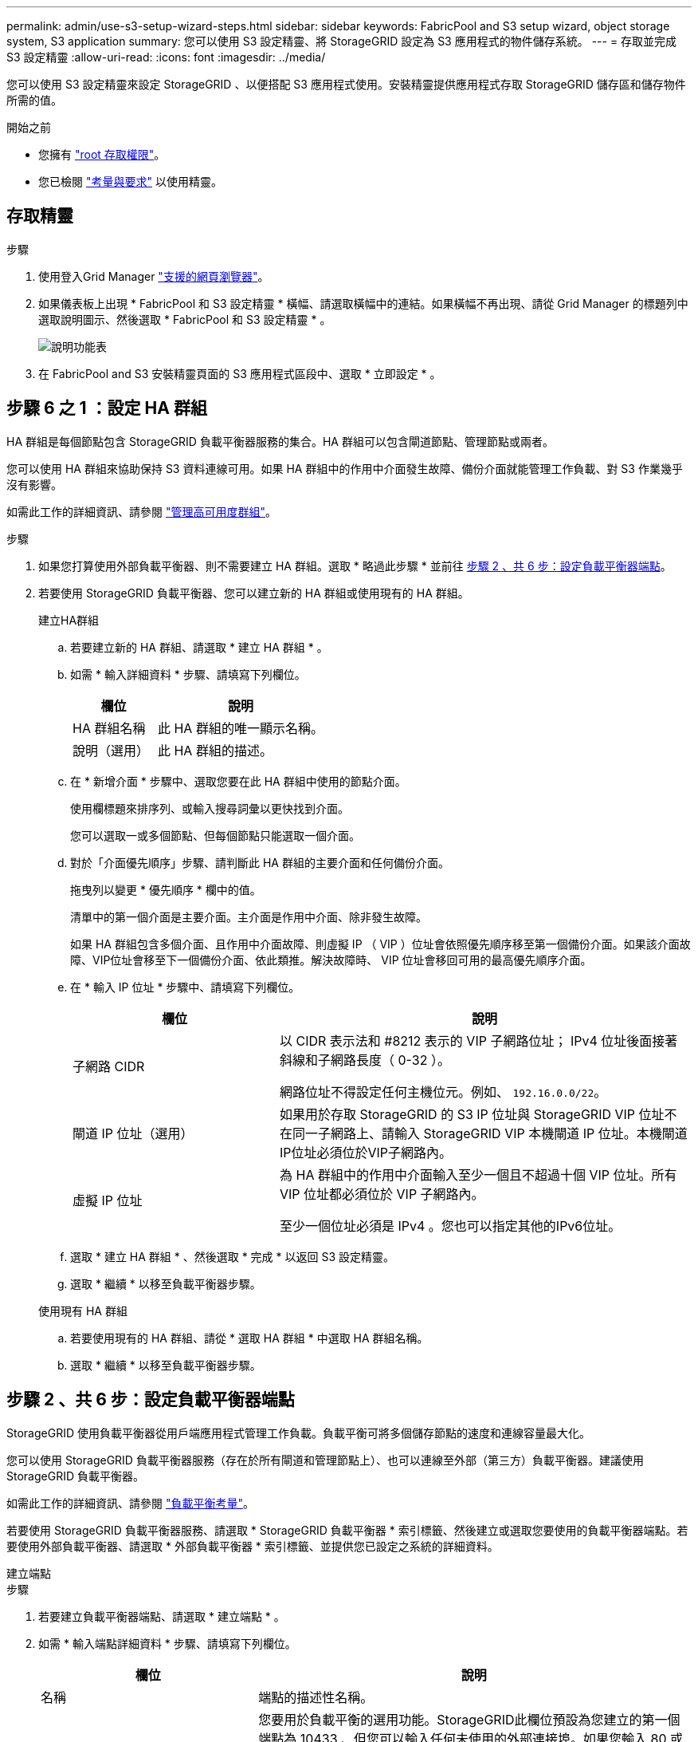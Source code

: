 ---
permalink: admin/use-s3-setup-wizard-steps.html 
sidebar: sidebar 
keywords: FabricPool and S3 setup wizard, object storage system, S3 application 
summary: 您可以使用 S3 設定精靈、將 StorageGRID 設定為 S3 應用程式的物件儲存系統。 
---
= 存取並完成 S3 設定精靈
:allow-uri-read: 
:icons: font
:imagesdir: ../media/


[role="lead"]
您可以使用 S3 設定精靈來設定 StorageGRID 、以便搭配 S3 應用程式使用。安裝精靈提供應用程式存取 StorageGRID 儲存區和儲存物件所需的值。

.開始之前
* 您擁有 link:admin-group-permissions.html["root 存取權限"]。
* 您已檢閱 link:use-s3-setup-wizard.html["考量與要求"] 以使用精靈。




== 存取精靈

.步驟
. 使用登入Grid Manager link:web-browser-requirements.html["支援的網頁瀏覽器"]。
. 如果儀表板上出現 * FabricPool 和 S3 設定精靈 * 橫幅、請選取橫幅中的連結。如果橫幅不再出現、請從 Grid Manager 的標題列中選取說明圖示、然後選取 * FabricPool 和 S3 設定精靈 * 。
+
image::../media/help_menu.png[說明功能表]

. 在 FabricPool and S3 安裝精靈頁面的 S3 應用程式區段中、選取 * 立即設定 * 。




== 步驟 6 之 1 ：設定 HA 群組

HA 群組是每個節點包含 StorageGRID 負載平衡器服務的集合。HA 群組可以包含閘道節點、管理節點或兩者。

您可以使用 HA 群組來協助保持 S3 資料連線可用。如果 HA 群組中的作用中介面發生故障、備份介面就能管理工作負載、對 S3 作業幾乎沒有影響。

如需此工作的詳細資訊、請參閱 link:managing-high-availability-groups.html["管理高可用度群組"]。

.步驟
. 如果您打算使用外部負載平衡器、則不需要建立 HA 群組。選取 * 略過此步驟 * 並前往 <<步驟 2 、共 6 步：設定負載平衡器端點>>。
. 若要使用 StorageGRID 負載平衡器、您可以建立新的 HA 群組或使用現有的 HA 群組。
+
[role="tabbed-block"]
====
.建立HA群組
--
.. 若要建立新的 HA 群組、請選取 * 建立 HA 群組 * 。
.. 如需 * 輸入詳細資料 * 步驟、請填寫下列欄位。
+
[cols="1a,2a"]
|===
| 欄位 | 說明 


 a| 
HA 群組名稱
 a| 
此 HA 群組的唯一顯示名稱。



 a| 
說明（選用）
 a| 
此 HA 群組的描述。

|===
.. 在 * 新增介面 * 步驟中、選取您要在此 HA 群組中使用的節點介面。
+
使用欄標題來排序列、或輸入搜尋詞彙以更快找到介面。

+
您可以選取一或多個節點、但每個節點只能選取一個介面。

.. 對於「介面優先順序」步驟、請判斷此 HA 群組的主要介面和任何備份介面。
+
拖曳列以變更 * 優先順序 * 欄中的值。

+
清單中的第一個介面是主要介面。主介面是作用中介面、除非發生故障。

+
如果 HA 群組包含多個介面、且作用中介面故障、則虛擬 IP （ VIP ）位址會依照優先順序移至第一個備份介面。如果該介面故障、VIP位址會移至下一個備份介面、依此類推。解決故障時、 VIP 位址會移回可用的最高優先順序介面。

.. 在 * 輸入 IP 位址 * 步驟中、請填寫下列欄位。
+
[cols="1a,2a"]
|===
| 欄位 | 說明 


 a| 
子網路 CIDR
 a| 
以 CIDR 表示法和 #8212 表示的 VIP 子網路位址； IPv4 位址後面接著斜線和子網路長度（ 0-32 ）。

網路位址不得設定任何主機位元。例如、 `192.16.0.0/22`。



 a| 
閘道 IP 位址（選用）
 a| 
如果用於存取 StorageGRID 的 S3 IP 位址與 StorageGRID VIP 位址不在同一子網路上、請輸入 StorageGRID VIP 本機閘道 IP 位址。本機閘道IP位址必須位於VIP子網路內。



 a| 
虛擬 IP 位址
 a| 
為 HA 群組中的作用中介面輸入至少一個且不超過十個 VIP 位址。所有 VIP 位址都必須位於 VIP 子網路內。

至少一個位址必須是 IPv4 。您也可以指定其他的IPv6位址。

|===
.. 選取 * 建立 HA 群組 * 、然後選取 * 完成 * 以返回 S3 設定精靈。
.. 選取 * 繼續 * 以移至負載平衡器步驟。


--
.使用現有 HA 群組
--
.. 若要使用現有的 HA 群組、請從 * 選取 HA 群組 * 中選取 HA 群組名稱。
.. 選取 * 繼續 * 以移至負載平衡器步驟。


--
====




== 步驟 2 、共 6 步：設定負載平衡器端點

StorageGRID 使用負載平衡器從用戶端應用程式管理工作負載。負載平衡可將多個儲存節點的速度和連線容量最大化。

您可以使用 StorageGRID 負載平衡器服務（存在於所有閘道和管理節點上）、也可以連線至外部（第三方）負載平衡器。建議使用 StorageGRID 負載平衡器。

如需此工作的詳細資訊、請參閱 link:managing-load-balancing.html["負載平衡考量"]。

若要使用 StorageGRID 負載平衡器服務、請選取 * StorageGRID 負載平衡器 * 索引標籤、然後建立或選取您要使用的負載平衡器端點。若要使用外部負載平衡器、請選取 * 外部負載平衡器 * 索引標籤、並提供您已設定之系統的詳細資料。

[role="tabbed-block"]
====
.建立端點
--
.步驟
. 若要建立負載平衡器端點、請選取 * 建立端點 * 。
. 如需 * 輸入端點詳細資料 * 步驟、請填寫下列欄位。
+
[cols="1a,2a"]
|===
| 欄位 | 說明 


 a| 
名稱
 a| 
端點的描述性名稱。



 a| 
連接埠
 a| 
您要用於負載平衡的選用功能。StorageGRID此欄位預設為您建立的第一個端點為 10433 、但您可以輸入任何未使用的外部連接埠。如果您輸入 80 或 443 、則端點只能在 Gateway 節點上設定、因為這些連接埠是保留在管理節點上。

* 注意： * 不允許其他網格服務使用的連接埠。請參閱link:../network/network-port-reference.html["網路連接埠參考"]。



 a| 
用戶端類型
 a| 
必須是 *S3 * 。



 a| 
網路傳輸協定
 a| 
選擇* HTTPS *。

* 注意 * ：支援與 StorageGRID 通訊、但不建議使用 TLS 加密。

|===
. 對於 *Select 綁定模式 * 步驟，請指定綁定模式。繫結模式可控制如何使用任何 IP 位址或使用特定 IP 位址和網路介面存取端點？ #8212 。
+
[cols="1a,3a"]
|===
| 選項 | 說明 


 a| 
全域（預設）
 a| 
用戶端可以使用任何閘道節點或管理節點的 IP 位址、任何網路上任何 HA 群組的虛擬 IP （ VIP ）位址、或對應的 FQDN 來存取端點。

除非您需要限制此端點的存取能力、否則請使用* Global *設定（預設）。



 a| 
HA群組的虛擬IP
 a| 
用戶端必須使用 HA 群組的虛擬 IP 位址（或對應的 FQDN ）才能存取此端點。

具有此繫結模式的端點都可以使用相同的連接埠編號、只要您為端點選取的 HA 群組不會重疊。



 a| 
節點介面
 a| 
用戶端必須使用所選節點介面的 IP 位址（或對應的 FQDN ）來存取此端點。



 a| 
節點類型
 a| 
根據您選取的節點類型、用戶端必須使用任何管理節點的 IP 位址（或對應的 FQDN ）或任何閘道節點的 IP 位址（或對應的 FQDN ）來存取此端點。

|===
. 對於租戶存取步驟、請選取下列其中一項：
+
[cols="1a,2a"]
|===
| 欄位 | 說明 


 a| 
允許所有租戶（預設）
 a| 
所有租戶帳戶都可以使用此端點來存取他們的貯體。



 a| 
允許選取的租戶
 a| 
只有選取的租戶帳戶才能使用此端點存取其貯體。



 a| 
封鎖選取的租戶
 a| 
選取的租戶帳戶無法使用此端點存取其儲存區。所有其他租戶都可以使用此端點。

|===
. 對於 * 附加憑證 * 步驟、請選取下列其中一項：
+
[cols="1a,2a"]
|===
| 欄位 | 說明 


 a| 
上傳憑證（建議）
 a| 
使用此選項可上傳 CA 簽署的伺服器憑證、憑證私密金鑰及選用的 CA 套件組合。



 a| 
產生憑證
 a| 
使用此選項可產生自我簽署的憑證。請參閱 link:configuring-load-balancer-endpoints.html["設定負載平衡器端點"] 以取得詳細的輸入內容。



 a| 
使用 StorageGRID S3 和 Swift 憑證
 a| 
只有在您已上傳或產生 StorageGRID 通用憑證的自訂版本時、才可使用此選項。請參閱 link:configuring-custom-server-certificate-for-storage-node.html["設定S3和Swift API憑證"] 以取得詳細資料。

|===
. 選擇 * 完成 * 返回 S3 設定精靈。
. 選擇 * 繼續 * 以前往租戶和貯體步驟。



NOTE: 對端點憑證所做的變更、可能需要15分鐘才能套用至所有節點。

--
.使用現有負載平衡器端點
--
.步驟
. 若要使用現有的端點、請從 * 選取負載平衡器端點 * 中選取其名稱。
. 選擇 * 繼續 * 以前往租戶和貯體步驟。


--
.使用外部負載平衡器
--
.步驟
. 若要使用外部負載平衡器、請填寫下列欄位。
+
[cols="1a,2a"]
|===
| 欄位 | 說明 


 a| 
FQDN
 a| 
外部負載平衡器的完整網域名稱（ FQDN ）。



 a| 
連接埠
 a| 
S3 應用程式用來連線到外部負載平衡器的連接埠編號。



 a| 
憑證
 a| 
複製外部負載平衡器的伺服器憑證、然後貼到此欄位。

|===
. 選擇 * 繼續 * 以前往租戶和貯體步驟。


--
====


== 步驟 3 、共 6 步：建立租戶和貯體

租戶是可以使用 S3 應用程式在 StorageGRID 中儲存及擷取物件的實體。每個租戶都有自己的使用者、存取金鑰、貯體、物件和一組特定功能。您必須先建立租戶、然後才能建立 S3 應用程式用來儲存物件的貯體。

貯體是用來儲存租戶物件和物件中繼資料的容器。雖然有些租戶可能有許多貯體、但精靈可協助您以最快且最簡單的方式建立租戶和貯體。您可以稍後使用租戶管理器來新增任何您需要的額外貯體。

您可以為此 S3 應用程式建立新的租戶、以便使用。或者、您也可以為新租戶建立貯體。最後、您可以允許精靈為租戶的根使用者建立 S3 存取金鑰。

如需此工作的詳細資訊、請參閱 link:creating-tenant-account.html["建立租戶帳戶"] 和link:../tenant/creating-s3-bucket.html["建立S3儲存區"]。

.步驟
. 選取*建立租戶*。
. 如需輸入詳細資料步驟、請輸入下列資訊。
+
[cols="1a,3a"]
|===
| 欄位 | 說明 


 a| 
名稱
 a| 
租戶帳戶的名稱。租戶名稱不一定是唯一的。建立租戶帳戶時、會收到唯一的數字帳戶ID。



 a| 
說明（選用）
 a| 
協助識別租戶的說明。



 a| 
用戶端類型
 a| 
此租戶將使用的用戶端傳輸協定類型。對於 S3 設定精靈、會選取 *S2* 、且欄位會停用。



 a| 
儲存配額（選用）
 a| 
如果您想要此租用戶擁有儲存配額、則需要配額和單位的數值。

|===
. 選擇*繼續*。
. 或者、選取您想要此租用戶擁有的任何權限。
+

NOTE: 其中有些權限有額外的需求。如需詳細資料、請選取每個權限的說明圖示。

+
[cols="1a,3a"]
|===
| 權限 | 如果選取 ... 


 a| 
允許平台服務
 a| 
租戶可以使用 S3 平台服務、例如 CloudMirror 。請參閱 link:../admin/manage-platform-services-for-tenants.html["管理S3租戶帳戶的平台服務"]。



 a| 
使用自己的身分識別來源
 a| 
租戶可以為同盟群組和使用者設定及管理自己的身分識別來源。如果您有、此選項會停用 link:../admin/configuring-sso.html["已設定 SSO"] 適用於您的 StorageGRID 系統。



 a| 
允許 S3 Select
 a| 
租戶可以發出 S3 SelectObjectContent API 要求、以篩選及擷取物件資料。請參閱 link:../admin/manage-s3-select-for-tenant-accounts.html["管理用戶帳戶的S3 Select"]。

* 重要 * ： SelectObjectContent 要求可降低所有 S3 用戶端和所有租戶的負載平衡器效能。只有在必要時才啟用此功能、而且僅適用於信任的租戶。



 a| 
使用網格同盟連線
 a| 
租戶可以使用網格同盟連線。

選取此選項：

** 使此租用戶和新增至帳戶的所有租戶群組和使用者、從這個網格（ _ 來源網格 _ ）複製到所選連線（ _ 目的地網格 _ ）的其他網格。
** 允許此租戶在每個網格上對應的儲存格之間設定跨網格複寫。


請參閱 link:../admin/grid-federation-manage-tenants.html["管理 Grid Federation 的允許租戶"]。

* 注意 * ：建立新的 S3 租戶時、您只能選取 * 使用網格聯盟連線 * ；您無法為現有租戶選取此權限。

|===
. 如果您選取 * 使用網格同盟連線 * 、請選取其中一個可用的網格同盟連線。
. 根據您的 StorageGRID 系統是否使用、定義租戶帳戶的根存取權 link:using-identity-federation.html["身分識別聯盟"]、 link:configuring-sso.html["單一登入（ SSO ）"]或兩者。
+
[cols="1a,2a"]
|===
| 選項 | 請這麼做 


 a| 
如果未啟用身分識別聯盟
 a| 
指定當以本機根使用者身分登入租戶時所使用的密碼。



 a| 
如果已啟用身分識別聯盟
 a| 
.. 選取現有的同盟群組以擁有租用戶的根存取權限。
.. 您也可以選擇指定當以本機根使用者身分登入租用戶時要使用的密碼。




 a| 
如果同時啟用身分識別聯盟和單一登入（ SSO ）
 a| 
選取現有的同盟群組以擁有租用戶的根存取權限。沒有本機使用者可以登入。

|===
. 如果您希望精靈為 root 使用者建立存取金鑰 ID 和秘密存取金鑰、請選取 * 自動建立 root 使用者 S3 存取金鑰 * 。
+

TIP: 如果租戶的唯一使用者是 root 使用者、請選取此選項。如果其他使用者將使用此租戶、請使用 Tenant Manager 來設定金鑰和權限。

. 選擇*繼續*。
. 針對「建立貯體」步驟、您可以選擇性地為租戶物件建立貯體。否則、請選取 * 建立不含貯體的租戶 * 以移至 <<download-data,下載資料步驟>>。
+

TIP: 如果已啟用網格的 S3 物件鎖定功能、則在此步驟建立的儲存格並未啟用 S3 物件鎖定功能。如果您需要為此 S3 應用程式使用 S3 物件鎖定貯體、請選取 * 建立不含 Bucket 的租戶 * 。然後、使用 Tenant Manager link:../tenant/creating-s3-bucket.html["建立貯體"] 而是。

+
.. 輸入 S3 應用程式將使用的儲存區名稱。例如、 `S3-bucket`。
+

TIP: 您無法在建立貯體之後變更貯體名稱。

.. 為此貯體選取 * 區域 * 。
+
除非您預期未來會使用 ILM 來根據貯體的區域篩選物件、否則請使用預設區域（美國東部 -1 ）。

.. 如果您要儲存此貯體中每個物件的每個版本、請選取 * 啟用物件版本管理 * 。
.. 選取 * 建立租戶和貯體 * 、然後前往下載資料步驟。






== [[download-data]] 步驟 4 、共 6 步：下載資料

在下載資料步驟中、您可以下載一或兩個檔案、以儲存您剛設定的詳細資料。

.步驟
. 如果您選取 * 自動建立 root 使用者 S3 存取金鑰 * 、請執行下列其中一項或兩項操作：
+
** 選取 * 下載存取金鑰 * 下載 `.csv` 包含租戶帳戶名稱、存取金鑰 ID 和秘密存取金鑰的檔案。
** 選取複製圖示（image:../media/icon_tenant_copy_url.png["複製圖示"]）將存取金鑰 ID 和秘密存取金鑰複製到剪貼簿。


. 選擇 * 下載組態值 * 下載 `.txt` 包含負載平衡器端點、租戶、貯體和根使用者設定的檔案。
. 將此資訊儲存至安全的位置。
+

CAUTION: 在複製兩個存取金鑰之前、請勿關閉此頁面。關閉此頁面後、金鑰將無法使用。請務必將此資訊儲存在安全的位置、因為此資訊可用於從 StorageGRID 系統取得資料。

. 如果出現提示、請選取核取方塊、確認您已下載或複製金鑰。
. 選取 * 繼續 * 以移至 ILM 規則和原則步驟。




== 第 5 步、共 6 步：審查 S3 的 ILM 規則和 ILM 原則

資訊生命週期管理（ ILM ）規則可控制 StorageGRID 系統中所有物件的放置、持續時間和擷取行為。StorageGRID 隨附的 ILM 原則會為所有物件建立兩個複寫複本。在您建立新的建議原則並加以啟動之前、此原則才會生效。

.步驟
. 檢閱頁面上提供的資訊。
. 如果您要新增屬於新租戶或貯體之物件的特定指示、請建立新規則和新原則。請參閱 link:../ilm/access-create-ilm-rule-wizard.html["建立ILM規則"] 和 link:../ilm/creating-ilm-policy.html["建立ILM原則：總覽"]。
. 請選擇 * 我已檢閱這些步驟、並瞭解我需要做什麼 * 。
. 選取核取方塊、表示您瞭解接下來該怎麼做。
. 選擇 * 繼續 * 前往 * 摘要 * 。




== 步驟 6 之 6 ：檢視摘要

.步驟
. 檢閱摘要。
. 請記下後續步驟中的詳細資料、其中說明在連線到 S3 用戶端之前可能需要的其他組態。例如、選取 * 以 root 身分登入 * 會將您帶到租戶管理員、您可以在其中新增租戶使用者、建立其他貯體、以及更新貯體設定。
. 選擇*完成*。
. 使用您從 StorageGRID 下載的檔案或手動取得的值來設定應用程式。

